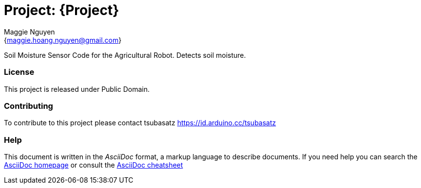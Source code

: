 :Author: Maggie Nguyen
:Email: {maggie.hoang.nguyen@gmail.com}
:Date: 25/10/2023
:Revision: version#
:License: Public Domain

= Project: {Project}

Soil Moisture Sensor Code for the Agricultural Robot. Detects soil moisture. 

=== License
This project is released under Public Domain.

=== Contributing
To contribute to this project please contact tsubasatz https://id.arduino.cc/tsubasatz

=== Help
This document is written in the _AsciiDoc_ format, a markup language to describe documents.
If you need help you can search the http://www.methods.co.nz/asciidoc[AsciiDoc homepage]
or consult the http://powerman.name/doc/asciidoc[AsciiDoc cheatsheet]

